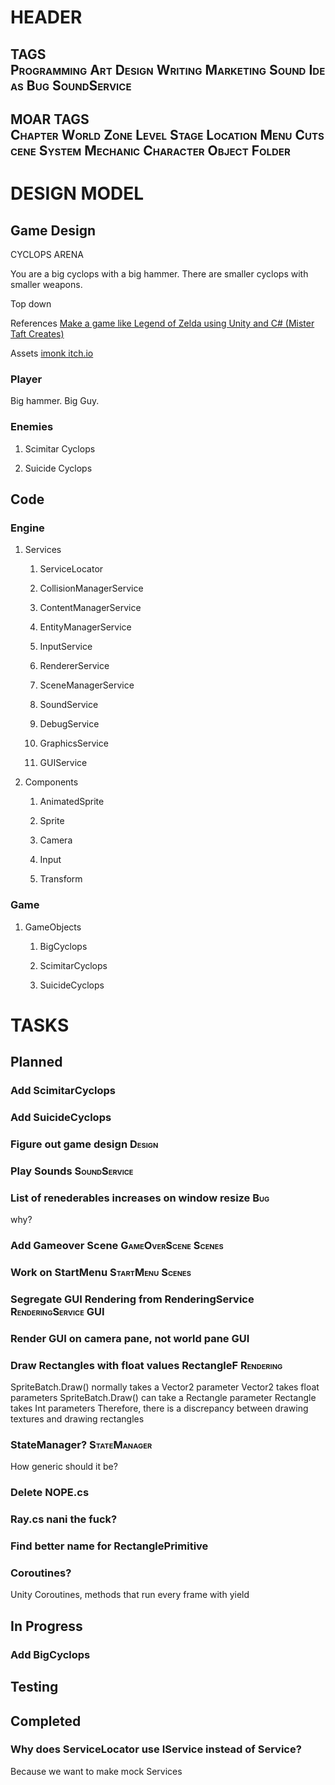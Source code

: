 * HEADER
** TAGS :Programming:Art:Design:Writing:Marketing:Sound:Ideas:Bug:SoundService:
** MOAR TAGS :Chapter:World:Zone:Level:Stage:Location:Menu:Cutscene:System:Mechanic:Character:Object:Folder:
* DESIGN MODEL
** Game Design
CYCLOPS ARENA

You are a big cyclops with a big hammer. There are smaller cyclops with smaller weapons. 

Top down

References
[[https://www.youtube.com/playlist?list=PL4vbr3u7UKWp0iM1WIfRjCDTI03u43Zfu][Make a game like Legend of Zelda using Unity and C# (Mister Taft Creates)]]

Assets
[[https://imonk.itch.io/suicyclops][imonk itch.io]]

*** Player
Big hammer. Big Guy.
*** Enemies
**** Scimitar Cyclops
**** Suicide Cyclops
** Code
*** Engine
**** Services
***** ServiceLocator
***** CollisionManagerService
***** ContentManagerService
***** EntityManagerService
***** InputService
***** RendererService
***** SceneManagerService
***** SoundService
***** DebugService
***** GraphicsService
***** GUIService
**** Components
***** AnimatedSprite
***** Sprite
***** Camera
***** Input
***** Transform
*** Game
**** GameObjects
***** BigCyclops
***** ScimitarCyclops
***** SuicideCyclops
* TASKS
** Planned
*** Add ScimitarCyclops
*** Add SuicideCyclops
*** Figure out game design :Design:
*** Play Sounds :SoundService:
*** List of renederables increases on window resize :Bug: 
why?
*** Add Gameover Scene :GameOverScene:Scenes:
*** Work on StartMenu :StartMenu:Scenes:
*** Segregate GUI Rendering from RenderingService :RenderingService:GUI:
*** Render GUI on camera pane, not world pane :GUI:
*** Draw Rectangles with float values RectangleF :Rendering:
SpriteBatch.Draw() normally takes a Vector2 parameter
Vector2 takes float parameters
SpriteBatch.Draw() can take a Rectangle parameter
Rectangle takes Int parameters
Therefore, there is a discrepancy between drawing textures and drawing rectangles
*** StateManager? :StateManager:
How generic should it be?
*** Delete NOPE.cs 
*** Ray.cs nani the fuck?
*** Find better name for RectanglePrimitive
*** Coroutines? 
Unity Coroutines, methods that run every frame with yield
** In Progress 
*** Add BigCyclops
** Testing 
** Completed 
*** Why does ServiceLocator use IService instead of Service? 
Because we want to make mock Services
